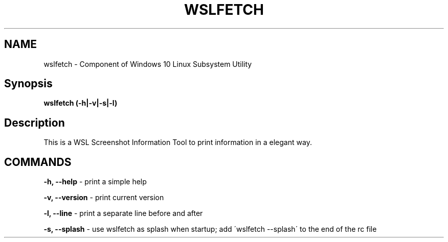 .\" generated with Ronn/v0.7.3
.\" http://github.com/rtomayko/ronn/tree/0.7.3
.
.TH "WSLFETCH" "1" "January 2019" "Patrick Wu" "WSLFETCH"
.


.
.SH "NAME"
wslfetch \- Component of Windows 10 Linux Subsystem Utility
.
.SH "Synopsis"
\fBwslfetch (\-h|\-v|\-s|\-l)\fR
.
.SH "Description"
This is a WSL Screenshot Information Tool to print information in a elegant way\.
.
.SH "COMMANDS"
\fB\-h, \-\-help\fR \- print a simple help
.
.P
\fB\-v, \-\-version\fR \- print current version
.
.P
\fB\-l, \-\-line\fR \- print a separate line before and after
.
.P
\fB\-s, \-\-splash\fR \- use wslfetch as splash when startup; add \'wslfetch \-\-splash\' to the end of the rc file
